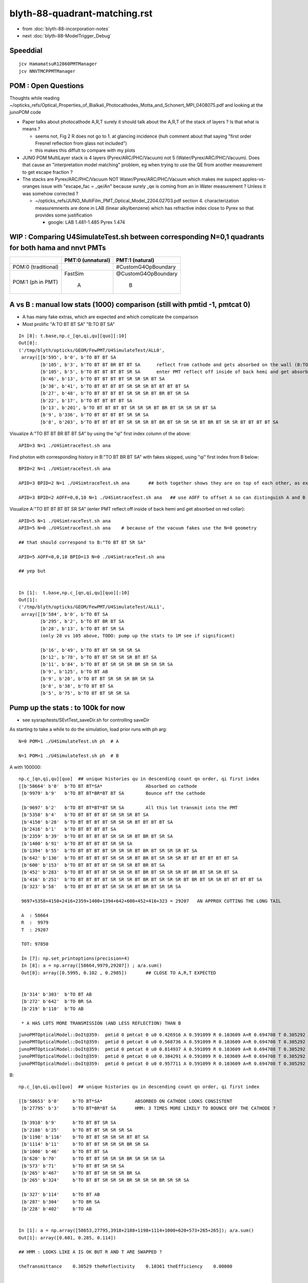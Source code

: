 blyth-88-quadrant-matching.rst
=================================

* from :doc:`blyth-88-incorporation-notes`

* next :doc:`blyth-88-ModelTrigger_Debug`


Speeddial
----------

::
 
    jcv HamamatsuR12860PMTManager
    jcv NNVTMCPPMTManager



POM : Open Questions
------------------------

Thoughts while reading ~/opticks_refs/Optical_Properties_of_Bialkali_Photocathodes_Motta_and_Schonert_MPI_0408075.pdf 
and looking at the junoPOM code

* Paper talks about photocathode A,R,T surely it should talk about the A,R,T of the stack of layers ? Is that what is means ? 

  * seems not, Fig 2 R does not go to 1. at glancing incidence 
    (huh comment about that saying "first order Fresnel reflection from glass not included")
  * this makes this diffult to compare with my plots  

* JUNO POM MultiLayer stack is 4 layers (Pyrex/ARC/PHC/Vacuum) not 5 (Water/Pyrex/ARC/PHC/Vacuum). 
  Does that cause an "interpretation model matching" problem, 
  eg when trying to use the QE from another measurement to get escape fraction ? 

* The stacks are Pyrex/ARC/PHC/Vacuum NOT Water/Pyrex/ARC/PHC/Vacuum which 
  makes me suspect apples-vs-oranges issue with "escape_fac  = _qe/An" 
  because surely _qe is coming from an in Water measurement ? 
  Unless it was somehow corrected ? 

  *  ~/opticks_refs/JUNO_MultiFilm_PMT_Optical_Model_2204.02703.pdf section 4. 
     characterization measuremnents are done in LAB (linear alkylbenzene) 
     which has refractive index close to Pyrex so that provides some justification 
   
     * google: LAB 1.481-1.485 Pyrex 1.474    




WIP : Comparing U4SimulateTest.sh between corresponding N=0,1 quadrants for both hama and nnvt PMTs
------------------------------------------------------------------------------------------------------


+----------------+------------------------+--------------------------+
|                | PMT:0  (unnatural)     | PMT:1  (natural)         |  
+================+========================+==========================+
| POM:0          |                        |  #CustomG4OpBoundary     |
| (traditional)  |                        |                          | 
|                |                        |                          |   
+----------------+------------------------+--------------------------+
| POM:1          |     FastSim            |  @CustomG4OpBoundary     | 
| (ph in PMT)    |                        |                          | 
|                |          A             |           B              |   
+----------------+------------------------+--------------------------+


A vs B : manual low stats (1000) comparison (still with pmtid -1, pmtcat 0)
------------------------------------------------------------------------------

* A has many fake extras, which are expected and which complicate the comparison  

* Most prolific "A:TO BT BT SA" "B:TO BT SA"  

::

    In [8]: t.base,np.c_[qn,qi,qu][quo][:10]
    Out[8]: 
    ('/tmp/blyth/opticks/GEOM/FewPMT/U4SimulateTest/ALL0',
     array([[b'595', b'0', b'TO BT BT SA                                                                                     '],
            [b'105', b'3', b'TO BT BT BR BT BT SA      reflect from cathode and gets absorbed on the wall (B:TO BT BR BT SA) 
            [b'105', b'5', b'TO BT BT BT BT SR SA      enter PMT reflect off inside of back hemi and get absorbed on red collar (B:TO BT BT SR SA)
            [b'46', b'13', b'TO BT BT BT BT SR SR SR BT SA                                                                   '],
            [b'38', b'41', b'TO BT BT BT BT SR SR SR BT BT BT BT SA                                                          '],
            [b'27', b'48', b'TO BT BT BT BT SR SR SR BT BR BT SR SA                                                          '],
            [b'22', b'17', b'TO BT BT BT BT SA                                                                               '],
            [b'13', b'201', b'TO BT BT BT BT SR SR SR BT BR BT SR SR SR BT SA                                                 '],
            [b'9', b'336', b'TO BT BT BT BT SR SR SA                                                                         '],
            [b'8', b'203', b'TO BT BT BT BT SR SR SR BT BR BT SR SR SR BT BR BT SR SR BT BT BT BT SA                         ']], dtype='|S96'))

Visualize A:"TO BT BT BR BT BT SA" by using the "qi" first index column of the above::
     
    APID=3 N=1 ./U4SimtraceTest.sh ana

Find photon with corresponding history in B:"TO BT BR BT SA" with fakes skipped, using "qi" first index from B below::

    BPID=2 N=1 ./U4SimtraceTest.sh ana

    APID=3 BPID=2 N=1 ./U4SimtraceTest.sh ana       ## both together shows they are on top of each other, as expected 

    APID=3 BPID=2 AOFF=0,0,10 N=1 ./U4SimtraceTest.sh ana   ## use AOFF to offset A so can distinguish A and B  


Visualize A:"TO BT BT BT BT SR SA" (enter PMT reflect off inside of back hemi and get absorbed on red collar)::

    APID=5 N=1 ./U4SimtraceTest.sh ana
    APID=5 N=0 ./U4SimtraceTest.sh ana    # because of the vacuum fakes use the N=0 geometry 

    ## that should correspond to B:"TO BT BT SR SA"  

    APID=5 AOFF=0,0,10 BPID=13 N=0 ./U4SimtraceTest.sh ana    

    ## yep but  


    In [1]:  t.base,np.c_[qn,qi,qu][quo][:10]
    Out[1]: 
    ('/tmp/blyth/opticks/GEOM/FewPMT/U4SimulateTest/ALL1',
     array([[b'584', b'0', b'TO BT SA                                                                                        '],
            [b'295', b'2', b'TO BT BR BT SA                                                                                  '],
            [b'28', b'13', b'TO BT BT SR SA                                                                                  '],
            (only 28 vs 105 above, TODO: pump up the stats to 1M see if significant)

            [b'16', b'49', b'TO BT BT SR SR SR SA                                                                            '],
            [b'12', b'78', b'TO BT BT SR SR SR BT BT SA                                                                      '],
            [b'11', b'84', b'TO BT BT SR SR SR BR SR SR SR SA                                                                '],
            [b'9', b'125', b'TO BT AB                                                                                        '],
            [b'9', b'20', b'TO BT BT SR SR SR BR SR SA                                                                      '],
            [b'8', b'38', b'TO BT BT SA                                                                                     '],
            [b'5', b'75', b'TO BT BT SR SR SA                                                                               ']], dtype='|S96'))




Pump up the stats : to 100k for now
--------------------------------------

* see sysrap/tests/SEvtTest_saveDir.sh for controlling saveDir


As starting to take a while to do the simulation, load prior runs with ph arg::

    N=0 POM=1 ./U4SimulateTest.sh ph  # A

    N=1 POM=1 ./U4SimulateTest.sh ph  # B



A with 100000::

    np.c_[qn,qi,qu][quo]  ## unique histories qu in descending count qn order, qi first index 
    [[b'58664' b'0'  b'TO BT BT*SA*                Absorbed on cathode 
     [b'9979' b'9'   b'TO BT BT*BR*BT BT SA        Bounce off the cathode                                              ']

     [b'9697' b'2'   b'TO BT BT*BT*BT SR SA        All this lot transmit into the PMT                                  ']
     [b'5358' b'4'   b'TO BT BT BT BT SR SR SR BT SA                                                                   ']
     [b'4150' b'28'  b'TO BT BT BT BT SR SR SR BT BT BT BT SA                                                          ']
     [b'2416' b'1'   b'TO BT BT BT BT SA                                                                               ']
     [b'2359' b'39'  b'TO BT BT BT BT SR SR SR BT BR BT SR SA                                                          ']
     [b'1400' b'91'  b'TO BT BT BT BT SR SR SA                                                                         ']
     [b'1394' b'55'  b'TO BT BT BT BT SR SR SR BT BR BT SR SR SR BT SA                                                 ']
     [b'642' b'136'  b'TO BT BT BT BT SR SR SR BT BR BT SR SR SR BT BT BT BT BT BT SA                                  ']
     [b'600' b'153'  b'TO BT BT BT BT SR SR SR BT BR BT SA                                                             ']
     [b'452' b'283'  b'TO BT BT BT BT SR SR SR BT BR BT SR SR SR BT BR BT SR SR BT SA                                  ']
     [b'416' b'251'  b'TO BT BT BT BT SR SR SR BT BR BT SR SR SR BT BR BT SR SR BT BT BT BT SA                         ']
     [b'323' b'58'   b'TO BT BT BT BT SR SR SR BT BR BT SR SR SA                                                       ']

     9697+5358+4150+2416+2359+1400+1394+642+600+452+416+323 = 29207   AN APPROX CUTTING THE LONG TAIL 

     A  : 58664     
     R  :  9979
     T  : 29207

     TOT: 97850

     In [7]: np.set_printoptions(precision=4)
     In [8]: a = np.array([58664,9979,29207]) ; a/a.sum()
     Out[8]: array([0.5995, 0.102 , 0.2985])       ## CLOSE TO A,R,T EXPECTED 


     [b'314' b'303'  b'TO BT AB                                                                                        ']
     [b'272' b'642'  b'TO BR SA                                                                                        ']
     [b'219' b'110'  b'TO AB                                                                                           ']

     * A HAS LOTS MORE TRANSMISSION (AND LESS REFLECTION) THAN B 

::

    junoPMTOpticalModel::DoIt@359:  pmtid 0 pmtcat 0 u0 0.426916 A 0.591099 R 0.103609 A+R 0.694708 T 0.305292 D 0 status A
    junoPMTOpticalModel::DoIt@359:  pmtid 0 pmtcat 0 u0 0.568736 A 0.591099 R 0.103609 A+R 0.694708 T 0.305292 D 0 status A
    junoPMTOpticalModel::DoIt@359:  pmtid 0 pmtcat 0 u0 0.814937 A 0.591099 R 0.103609 A+R 0.694708 T 0.305292 D 0 status T
    junoPMTOpticalModel::DoIt@359:  pmtid 0 pmtcat 0 u0 0.384291 A 0.591099 R 0.103609 A+R 0.694708 T 0.305292 D 0 status A
    junoPMTOpticalModel::DoIt@359:  pmtid 0 pmtcat 0 u0 0.957711 A 0.591099 R 0.103609 A+R 0.694708 T 0.305292 D 0 status T

     
B::

    np.c_[qn,qi,qu][quo]  ## unique histories qu in descending count qn order, qi first index 

    [[b'58653' b'0'     b'TO BT*SA*            ABSORBED ON CATHODE LOOKS CONSISTENT                                       ']
     [b'27795' b'3'     b'TO BT*BR*BT SA       HMM: 3 TIMES MORE LIKELY TO BOUNCE OFF THE CATHODE ?                       ']

     [b'3918' b'9'      b'TO BT BT SR SA                                                                                  ']
     [b'2188' b'25'     b'TO BT BT SR SR SR SA                                                                            ']
     [b'1198' b'116'    b'TO BT BT SR SR SR BT BT SA                                                                      ']
     [b'1114' b'11'     b'TO BT BT SR SR SR BR SR SA                                                                      ']
     [b'1000' b'46'     b'TO BT BT SA                                                                                     ']
     [b'620' b'70'      b'TO BT BT SR SR SR BR SR SR SR SA                                                                ']
     [b'573' b'71'      b'TO BT BT SR SR SA                                                                               ']
     [b'265' b'467'     b'TO BT BT SR SR SR BR SA                                                                         ']
     [b'265' b'324'     b'TO BT BT SR SR SR BR SR SR SR BR SR SR SA                                                       ']

     [b'327' b'114'     b'TO BT AB                                                                                        ']
     [b'287' b'304'     b'TO BR SA                                                                                        ']
     [b'228' b'402'     b'TO AB                                                                                           ']


    In [1]: a = np.array([58653,27795,3918+2188+1198+1114+1000+620+573+265+265]); a/a.sum()
    Out[1]: array([0.601, 0.285, 0.114])    

    ## HMM : LOOKS LIKE A IS OK BUT R AND T ARE SWAPPED ?

    theTransmittance    0.30529 theReflectivity    0.10361 theEfficiency    0.00000


    np.c_[qn,qi,qu][quo]  ## unique histories qu in descending count qn order, qi first index 
    [[b'51829' b'1' b'TO SA                                                                                           ']
     [b'28330' b'0' b'TO BT SA                                                                                        ']
     [b'4620' b'40' b'TO BT BT SR SA                                                                                  ']
     [b'2948' b'34' b'TO BT BR SA                                                                                     ']
     [b'2525' b'14' b'TO BT BT SR SR SR SA                                                                            ']
     [b'1923' b'65' b'TO BT BR BT SA                                                                                  ']
     [b'1352' b'143' b'TO BT BT SR SR SR BT BT SA                                                                      ']
     [b'1133' b'56' b'TO BT BT SA                                                                                     ']
     [b'1091' b'136' b'TO BT BT SR SR SR BR SR SA                                                                      ']
     [b'695' b'31' b'TO BT BT SR SR SA                                                                               ']
     [b'654' b'356' b'TO BT BT SR SR SR BT SA                                                                         ']
     [b'633' b'41' b'TO BT BT SR SR SR BR SR SR SR SA                                                                ']
     [b'242' b'1269' b'TO BT BT SR SR SR BR SA                                                                         ']
     [b'216' b'429' b'TO AB                                                                                           ']









::

     606     // SCB treat m_custom_status:Y as a kinda boundary type 
     607     // in order to provide  : Absorption-or-Detection/FresnelReflect/FresnelRefract
     608     if( m_custom_status == 'Y' )
     609     {
     610         G4double rand = G4UniformRand();
     611        
     612         G4double A = 1. - (theReflectivity + theTransmittance) ;
     613        
     614         if ( rand < A )  // HMM: more normally rand > theReflectivity + theTransmittance 
     615         {    
     616             DoAbsorption();   // theStatus is set to Detection/Absorption depending on a random and theEfficiency  
     617         }    
     618         else         
     619         {
     620             DielectricDielectric();
     621         }
     622     }


HMM: probably need to rescale the 3-way ART theTransmittance 
into a 2-way RT to work correctly with DielectricDielectric which is 
not expecting any absorption in the interface.

HMM maybe clearer to add theAbsorption to make it explicit 


CustomG4OpBoundaryProcess::DielectricDielectric::

    1321               if (theTransmittance > 0) TransCoeff = theTransmittance;
    1322               else if (cost1 != 0.0) TransCoeff = s2/s1;
    1323               else TransCoeff = 0.0;
    1324 
    1325               if ( !G4BooleanRand(TransCoeff) ) {
    1326 
    1327                  // Simulate reflection
    1328 

    274 inline
    275 G4bool CustomG4OpBoundaryProcess::G4BooleanRand(const G4double prob) const
    276 {
    277   /* Returns a random boolean variable with the specified probability */
    278 
    279   return (G4UniformRand() < prob);
    280 }





B: After the 3-way to 2-way fix getting loadsa "TO SA"::

    np.c_[qn,qi,qu][quo]  ## unique histories qu in descending count qn order, qi first index 
    [[b'51829' b'1' b'TO SA                                                                                           ']
     [b'28330' b'0' b'TO BT SA                                                                                        ']
     [b'4620' b'40' b'TO BT BT SR SA                                                                                  ']
     [b'2948' b'34' b'TO BT BR SA                                                                                     ']
     [b'2525' b'14' b'TO BT BT SR SR SR SA                                                                            ']
     [b'1923' b'65' b'TO BT BR BT SA                                                                                  ']
     [b'1352' b'143' b'TO BT BT SR SR SR BT BT SA                                                                      ']
     [b'1133' b'56' b'TO BT BT SA                                                                                     ']

    * have somehow disturbed non-custom boundary ?
    * fixed it, twas due to m_custom_status not being reset at start of PostStepDoIt 

B, after fix::

    np.c_[qn,qi,qu][quo]  ## unique histories qu in descending count qn order, qi first index 
    [[b'58337'  b'0' b'TO BT SA                                                                                        ']
     [b'10133'  b'2' b'TO BT BR BT SA                                                                                  ']
     [b'9857'   b'3' b'TO BT BT SR SA                                                                                  ']
     [b'5478'   b'7' b'TO BT BT SR SR SR SA                                                                            ']
     [b'4112'  b'20' b'TO BT BT SR SR SR BT BT SA                                                                      ']
     [b'2470' b'167' b'TO BT BT SA                                                                                     ']
     [b'2289'  b'78' b'TO BT BT SR SR SR BR SR SA                                                                      ']
     [b'1418'  b'45' b'TO BT BT SR SR SA                                                                               ']
     [b'1348'  b'15' b'TO BT BT SR SR SR BR SR SR SR SA                                                                ']
     [b'654'  b'254' b'TO BT BT SR SR SR BR SR SR SR BT BT BT SA                                                       ']
     [b'570'   b'62' b'TO BT BT SR SR SR BR SA                                                                         ']
     [b'451'  b'514' b'TO BT BT SR SR SR BR SR SR SR BR SR SR SA                                                       ']
     [b'376'  b'303' b'TO BT BT SR SR SR BR SR SR SR BR SR SR BT BT SA                                                 ']
     [b'359'  b'357' b'TO BT BT SR SR SR BR SR SR SA                                                                   ']
     [b'358'  b'116' b'TO BT AB                                                                                        ']
     [b'259'   b'54' b'TO BR SA                                                                                        ']
     [b'226' b'1167' b'TO AB                                                                                           ']
     [b'166'  b'131' b'TO BT BT SR SR SR BR SR SR SR BR SR SR BR SR SA                                                 ']


Thats getting much closer to A::

    np.c_[qn,qi,qu][quo]  ## unique histories qu in descending count qn order, qi first index 
    [[b'58664' b'0'   b'TO BT BT SA                                                                                     ']
     [b'9979' b'9'    b'TO BT BT BR BT BT SA                                                                            ']
     [b'9697' b'2'    b'TO BT BT BT BT SR SA                                                                            ']
     [b'5358' b'4'    b'TO BT BT BT BT SR SR SR BT SA                                                                   ']
     [b'4150' b'28'   b'TO BT BT BT BT SR SR SR BT BT BT BT SA                                                          ']
     [b'2416' b'1'    b'TO BT BT BT BT SA                                                                               ']
     [b'2359' b'39'   b'TO BT BT BT BT SR SR SR BT BR BT SR SA                                                          ']
     [b'1400' b'91'   b'TO BT BT BT BT SR SR SA                                                                         ']
     [b'1394' b'55'   b'TO BT BT BT BT SR SR SR BT BR BT SR SR SR BT SA                                                 ']
     [b'642' b'136'   b'TO BT BT BT BT SR SR SR BT BR BT SR SR SR BT BT BT BT BT BT SA                                  ']
     [b'600' b'153'   b'TO BT BT BT BT SR SR SR BT BR BT SA                                                             ']
     [b'452' b'283'   b'TO BT BT BT BT SR SR SR BT BR BT SR SR SR BT BR BT SR SR BT SA                                  ']
     [b'416' b'251'   b'TO BT BT BT BT SR SR SR BT BR BT SR SR SR BT BR BT SR SR BT BT BT BT SA                         ']
     [b'323' b'58'    b'TO BT BT BT BT SR SR SR BT BR BT SR SR SA                                                       ']
     [b'314' b'303'   b'TO BT AB                                                                                        ']
     [b'272' b'642'   b'TO BR SA                                                                                        ']
     [b'219' b'110'   b'TO AB                                                                                           ']



Quantified Statistical A-B comparison
-----------------------------------------

* HMM: Need automated statistical and quantified A-B comparison. 
* Previously did that in a highly designed and not very flexible way "ana/ab.py" 
* need a more flexibly approach : like a general tool 

BUT: this means need to remove the fakes in the A histories so they can be 
compared in an automated way 

* could do that manually for specific photon paths, but that is not practical generally
* SO: need to skip the fakes (maybe "U4Recorder_SkipSameMaterialBoundary" ?) 


How to skip fakes with U4Recorder ?
---------------------------------------

::

    N=0 POM=1 ./U4SimulateTest.sh   # unnatural geom , multifilm POM 

    U4Recorder::UserSteppingAction_Optical@474:  l.id   2 same_material_step NO  step_mm    82.5401 pre/post : Water/Pyrex pv Water_lv_pv
    U4Recorder::UserSteppingAction_Optical@474:  l.id   2 same_material_step YES step_mm     5.2876 pre/post : Pyrex/Pyrex pv AroundCircle0
    U4Recorder::UserSteppingAction_Optical@474:  l.id   2 same_material_step YES step_mm     0.0011 pre/post : Pyrex/Pyrex pv hama_body_phys
    U4Recorder::PostUserTrackingAction_Optical@355:  l.id     2 seq TO BT BT SA

    ## HMM: when pre->post is a small step need to skip the pre which was already collected (when it was post of the prior step)
    ##
    ## SO IT LOOKS LIKE CANNOT DO FAKE SKIPPING WITH LIVE WRITING 
    ## UNLESS OVERWRITE THE PRIOR BY NOT INCREMENTING THE SLOT WHEN DISCOVER THE FAKE 
    ##
    ## SO EVERYTHING STAYS THE SAME : JUST NEED TO DECREMENT THE SLOT WHEN DISCOVER THAT LAST WRITE WAS THE FAKE
    ##

    N=1 POM=1 ./U4SimulateTest.sh   # natural geom , multifilm POM 

    U4Recorder::UserSteppingAction_Optical@474:  l.id   2 same_material_step NO  step_mm    82.5401 pre/post : Water/Pyrex pv Water_lv_pv
    U4Recorder::UserSteppingAction_Optical@474:  l.id   2 same_material_step NO  step_mm     5.2887 pre/post : Pyrex/Vacuum pv AroundCircle0
    U4Recorder::PostUserTrackingAction_Optical@355:  l.id     2 seq TO BT SA


The N=0 FastSim-region-kludge results in always getting two same material steps::

    N=0              
            
                    Py/Py 
             |     ! |
             |     ! |
      Wa/Py  |Py/Py! |
             |     ! |
    0--------1-----2-3        To allow comparison need to suppress steppoint 2. 
             |     ! |
             |     ! |
    TO      BT    BT SA  


    N=1

       Wa/Py  | Py/Va|
              |      |
     0--------1------2
              |      |
              |      |
     TO       BT     SA



* notice few-per-1000 same_material_step for N=1 (TODO: investigate those) 


Need to find an approach that also handles the  Vacuum/Vacuum fake::

    N=0 POM=1 ./U4SimulateTest.sh 

    U4Recorder::UserSteppingAction_Optical@474:  l.id  31 same_material_step NO  step_mm    82.5401 pre/post : Water/Pyrex pv Water_lv_pv
    U4Recorder::UserSteppingAction_Optical@474:  l.id  31 same_material_step YES step_mm     5.2876 pre/post : Pyrex/Pyrex pv AroundCircle0
    U4Recorder::UserSteppingAction_Optical@474:  l.id  31 same_material_step YES step_mm     0.0011 pre/post : Pyrex/Pyrex pv hama_body_phys
    U4Recorder::UserSteppingAction_Optical@474:  l.id  31 same_material_step YES step_mm   164.0267 pre/post : Vacuum/Vacuum pv hama_inner1_phys
    U4Recorder::UserSteppingAction_Optical@474:  l.id  31 same_material_step NO  step_mm   144.4904 pre/post : Vacuum/Pyrex pv hama_inner2_phys
    U4Recorder::UserSteppingAction_Optical@474:  l.id  31 same_material_step NO  step_mm     0.0000 pre/post : Pyrex/Vacuum pv hama_body_phys
    U4Recorder::UserSteppingAction_Optical@474:  l.id  31 same_material_step NO  step_mm    83.2208 pre/post : Vacuum/Steel pv hama_inner2_phys
    U4Recorder::UserSteppingAction_Optical@474:  l.id  31 same_material_step NO  step_mm     0.0000 pre/post : Steel/Vacuum pv hama_dynode_tube_phy
    U4Recorder::UserSteppingAction_Optical@474:  l.id  31 same_material_step NO  step_mm   180.3831 pre/post : Vacuum/Pyrex pv hama_inner2_phys
    U4Recorder::UserSteppingAction_Optical@474:  l.id  31 same_material_step NO  step_mm     0.0000 pre/post : Pyrex/Vacuum pv hama_body_phys
    U4Recorder::UserSteppingAction_Optical@474:  l.id  31 same_material_step YES step_mm    10.5976 pre/post : Vacuum/Vacuum pv hama_inner2_phys
    U4Recorder::UserSteppingAction_Optical@474:  l.id  31 same_material_step YES step_mm   342.8424 pre/post : Vacuum/Vacuum pv hama_inner1_phys
    U4Recorder::PostUserTrackingAction_Optical@355:  l.id    31 seq TO BT BT BT BT SR SR SR BT SA

    In [1]: 164.0267 + 144.4904
    Out[1]: 308.5171

    N=1 POM=1 ./U4SimulateTest.sh 

    U4Recorder::UserSteppingAction_Optical@474:  l.id  31 same_material_step NO  step_mm    82.5401 pre/post : Water/Pyrex pv Water_lv_pv
    U4Recorder::UserSteppingAction_Optical@474:  l.id  31 same_material_step NO  step_mm     5.2887 pre/post : Pyrex/Vacuum pv AroundCircle0
    U4Recorder::UserSteppingAction_Optical@474:  l.id  31 same_material_step NO  step_mm   308.5171 pre/post : Vacuum/Pyrex pv hama_inner_phys
    U4Recorder::UserSteppingAction_Optical@474:  l.id  31 same_material_step NO  step_mm     0.0000 pre/post : Pyrex/Vacuum pv AroundCircle0
    U4Recorder::UserSteppingAction_Optical@474:  l.id  31 same_material_step NO  step_mm    83.2208 pre/post : Vacuum/Steel pv hama_inner_phys
    U4Recorder::UserSteppingAction_Optical@474:  l.id  31 same_material_step NO  step_mm     0.0000 pre/post : Steel/Vacuum pv hama_dynode_tube_phy
    U4Recorder::UserSteppingAction_Optical@474:  l.id  31 same_material_step NO  step_mm   180.3831 pre/post : Vacuum/Pyrex pv hama_inner_phys
    U4Recorder::UserSteppingAction_Optical@474:  l.id  31 same_material_step NO  step_mm     0.0000 pre/post : Pyrex/Vacuum pv AroundCircle0
    U4Recorder::UserSteppingAction_Optical@474:  l.id  31 same_material_step NO  step_mm   353.4399 pre/post : Vacuum/Pyrex pv hama_inner_phys
    U4Recorder::UserSteppingAction_Optical@474:  l.id  31 same_material_step NO  step_mm     5.7919 pre/post : Pyrex/Water pv AroundCircle0
    U4Recorder::UserSteppingAction_Optical@474:  l.id  31 same_material_step NO  step_mm   360.7316 pre/post : Water/Rock pv Water_lv_pv
    U4Recorder::PostUserTrackingAction_Optical@355:  l.id    31 seq TO BT BT SR SR SR BT BT SA

Visualize that photon::

    APID=31 N=0 ./U4SimtraceTest.sh ana


Dont Think General (Its too difficult) : Think specific
-----------------------------------------------------------

Thinking about all possible photon paths that yield fakes 
there is a plethora of arrangements making it very difficult 
for reliable detection and skipping in general.  

* BUT : DO NOT NEED A GENERAL SOLUTION 
* JUST NEED SOLUTION THAT WORKS FOR A SPECIFIC FASTSIM-COMPOMISED-KLUDGED-MONSTROSITY OF A GEOMETRY

  * THAT MAKES IT MUCH EASIER : CAN IDENTIFY USING PRE-KNOWLEDGE OF WHERE THEY ARE 
    BASED ON VOL-NAMES AND LOCAL POSITIONS 

  * HOPEFULLY THAT CAN AVOID THE NEED TO PASS INFO BETWEEN STEPS,
    SO CAN SKIP LIVE WITHOUT HAVING TO DECREMENT THE SLOT AND OVERWRITE ?


10k WITH FIRST TRY AT FAKES_SKIP 
-------------------------------------

::

     82 
     83 if [ "$VERSION" == "0" ]; then
     84     f0=Pyrex/Pyrex:AroundCircle0/hama_body_phys
     85     f1=Pyrex/Pyrex:hama_body_phys/AroundCircle0
     86     f2=Vacuum/Vacuum:hama_inner1_phys/hama_inner2_phys
     87     f3=Vacuum/Vacuum:hama_inner2_phys/hama_inner1_phys
     88     export U4Recorder__FAKES="$f0,$f1,$f2,$f3"
     89     export U4Recorder__FAKES_SKIP=1
     90     echo $BASH_SOURCE : U4Recorder__FAKES_SKIP ENABLED 
     91 fi
     92 
     93 


The simple U4Step::Spec based fake skipping looks to be working ok::

    epsilon:tests blyth$ N=0 POM=1 ./U4SimulateTest.sh # unnatural geom , multifilm POM     epsilon:tests blyth$ N=1 POM=1 ./U4SimulateTest.sh # natural geom , multifilm POM 


    np.c_[qn,qi,qu][quo]  ## unique histories qu in descending count qn order, qi first     np.c_[qn,qi,qu][quo]  ## unique histories qu in descending count qn order, qi firindex 
    [[b'5867' b'0' b'TO BT SA                                                               [[b'5799' b'0' b'TO BT SA                                                        
     [b'1006' b'2' b'TO BT BR BT SA                                                          [b'1039' b'24' b'TO BT BR BT SA                                                 
     [b'963' b'4' b'TO BT BT SR SA                                                           [b'987' b'1' b'TO BT BT SR SA                                                   
     [b'527' b'56' b'TO BT BT SR SR SR SA                                                    [b'544' b'2' b'TO BT BT SR SR SR SA                                             
     [b'411' b'26' b'TO BT BT SR SR SR BT BT SA                                              [b'413' b'4' b'TO BT BT SR SR SR BT BT SA                                       

     [b'260' b'39' b'TO BT BT SR SR SR BR SR SA                                              [b'245' b'77' b'TO BT BT SA                                                     
     [b'218' b'11' b'TO BT BT SA                                                             [b'243' b'64' b'TO BT BT SR SR SR BR SR SA                                      

     [b'152' b'5' b'TO BT BT SR SR SR BR SR SR SR SA                                         [b'150' b'190' b'TO BT BT SR SR SA                                              
     [b'133' b'20' b'TO BT BT SR SR SA                                                       [b'132' b'89' b'TO BT BT SR SR SR BR SR SR SR SA                                

     [b'66' b'13' b'TO BT BT SR SR SR BR SA                                                  [b'64' b'75' b'TO BT BT SR SR SR BR SR SR SR BT BT BT SA                        
     [b'63' b'35' b'TO BT BT SR SR SR BR SR SR SR BT BT BT BT SA                             [b'55' b'72' b'TO BT BT SR SR SR BR SA                                          
     [b'51' b'15' b'TO BT BT SR SR SR BR SR SR SR BR SR SR BT BT SA                          [b'53' b'62' b'TO BT BT SR SR SR BR SR SR SR BR SR SR SA                        
     [b'45' b'297' b'TO BT BT SR SR SR BR SR SR SR BR SR SR SA                               [b'41' b'483' b'TO BT BT SR SR SR BR SR SR SR BR SR SR BT BT SA                 
     [b'30' b'772' b'TO BT AB                                                                [b'30' b'777' b'TO BT BT SR SR SR BR SR SR SA                                   
     [b'23' b'788' b'TO BT BT SR SR SR BR SR SR SR BR SR SR BR SR SA                         [b'26' b'621' b'TO BT AB                                                        
     [b'22' b'899' b'TO BR SA                                                                [b'26' b'342' b'TO BR SA                                                        
     [b'20' b'1069' b'TO BT BT SR SR SR BR SR SR SA                                          [b'21' b'2443' b'TO BT BT SR SR SR BR SR SR SR BR SR SR BR SA                   
     [b'19' b'2445' b'TO AB                                                                  [b'16' b'349' b'TO BT BT SR SR SR BR SR SR SR BT BT BT BR BT SA                 
     [b'16' b'966' b'TO BT BT SR SR SR BR SR SR SR BT BT BT BT BT BT SR BT SA                [b'15' b'34' b'TO BT BT SR SR SR BR SR SR SR BT BT BT BT SR SA                  
     [b'14' b'1190' b'TO BT BT SR SR SR BR SR SR SR BR SR SR BR SA                           [b'14' b'485' b'TO AB                                                           
     [b'13' b'619' b'TO BT BT SR SR SR BR SR SR SR BR SA                                     [b'13' b'69' b'TO BT BT SR SR SR BR SR SR SR BT BT BT BT SR BT BT SA            
     [b'12' b'222' b'TO BT BT SR SR SR BR SR SR SR BT BT BT BT BT BT SR BT BT BT BT SA       [b'13' b'129' b'TO BT BT SR SR SR BR SR SR SR BR SR SR BR SR SA                 
     [b'11' b'866' b'TO BT BT SR SR SR BR SR SR SR BT BT BT BT BR BT BT SA                   [b'13' b'2114' b'TO BT BT SR SR SR BR SR SR SR BR SA                            
     [b'8' b'717' b'TO BT BR BT AB                                                           [b'7' b'400' b'TO BT BT SR SR SR BR SR SR SR BR SR SA                           
     [b'8' b'793' b'TO BT BT SR SR SR BR SR SR SR BR SR SA                                   [b'6' b'23' b'TO BT BR BT AB                                                    
     [b'4' b'2664' b'TO BT BT SR SR SR BR SR SR SR BT BT BT BT BT BT SA                      [b'5' b'584' b'TO BT BT SR SR SR BR SR SR SR BT BT BT BT SR BR SR SA            
     [b'4' b'741' b'TO BT BT SR SR SR BT AB                                                  [b'4' b'4412' b'TO BT BT SR SR SR BT BT AB                                      
                                                                                             [b'4' b'1409' b'TO BT BT SR SR SR BR SR SR SR BT BT BT BT SR BR SR BT BT BT SA  
                                                                                             [b'3' b'2019' b'TO BT BR BT SC SA                                               



Where did I do skipping before ? microstep ?
---------------------------------------------

* HMM: MAYBE THERE IS SOMETHING MORE RECENT THAN CRecorder ? 

::

    094 CRecorder::CRecorder(CCtx& ctx)
     95     :
     96     m_ctx(ctx),
     97     m_ok(m_ctx.getOpticks()),
     98     m_microStep_mm(0.004),              //  see notes/issues/ok_lacks_SI-4BT-SD.rst
     99     m_suppress_same_material_microStep(true),
    100     m_suppress_all_microStep(true),
    101     m_mode(m_ok->getManagerMode()),   // --managermode

    550         unsigned premat = m_material_bridge->getPreMaterial(step) ;
    552         unsigned postmat = m_material_bridge->getPostMaterial(step) ;
    553 
    554         bool suppress_microStep = false ;
    555         if(m_suppress_same_material_microStep ) suppress_microStep = premat == postmat && microStep ;
    556         if(m_suppress_all_microStep )           suppress_microStep = microStep ;
    557         // suppress_all_microStep trumps suppress_same_material_microStep
    558 

    590 #ifdef USE_CUSTOM_BOUNDARY
    591         bool postSkip = ( boundary_status == Ds::StepTooSmall || suppress_microStep ) && !lastPost  ;
    592         bool matSwap = next_boundary_status == Ds::StepTooSmall ;
    593 #else
    594         bool postSkip = ( boundary_status == StepTooSmall || suppress_microStep ) && !lastPost  ;
    595         bool matSwap = next_boundary_status == StepTooSmall ;
    596 #endif
    597 




Need to revive statistical A-B comparison and make it work with extended histories
------------------------------------------------------------------------------------

Old machinery is based on assumption can fit the history into 64 bits 
that is no longer the case (now 128 bits). 


::

    epsilon:ana blyth$ grep SeqTable *.py 
    dv.py:        :param seqtab: ab.ahis SeqTable
    evt.py:            c_tab = a_tab.compare(b_tab, ordering=ordering, shortname=shortname)   # see seq.py SeqTable.compare 

    hismask.py:from opticks.ana.seq import MaskType, SeqTable, SeqAna
    hismask.py:def test_HisMask_SeqTable(aa, af):
    hismask.py:     st = SeqTable(cu, af)
    hismask.py:         #test_HisMask_SeqTable(ht, af)
    hismask.py:         #test_HisMask_SeqTable(ox, af)
    histype.py:from opticks.ana.seq import SeqType, SeqTable, SeqAna
    histype.py:def test_load_SeqTable(ok, af):
    histype.py:     ht = SeqTable(cu, af, smry=True)
    histype.py:     test_load_SeqTable(ok, af)
    qdv.py:        self.seqtab = ab.ahis   # SeqTable
    seq.py:class SeqTable(object):
    seq.py:        log.debug("SeqTable.__init__ dbgseq %x" % dbgseq)
    seq.py:        :param other: SeqTable instance
    seq.py:        log.debug("SeqTable.compare START")
    seq.py:        cftab = SeqTable(cf, self.af, cnames=cnames, dbgseq=self.dbgseq, dbgmsk=self.dbgmsk, dbgzero=self.dbgzero, cmx=self.cmx, shortname=shortname)    
    seq.py:        log.debug("SeqTable.compare DONE")
    seq.py:    In addition to holding the SeqTable instance SeqAna provides
    seq.py:    SeqAna and its contained SeqTable exist within a particular selection, 
    seq.py:    ie changing selection entails recreation of SeqAna and its contained SeqTable
    seq.py:        self.table = SeqTable(cu, af, cnames=cnames, dbgseq=self.dbgseq, dbgmsk=self.dbgmsk, dbgzero=self.dbgzero, cmx=self.cmx, shortname=table_shortname)
    seq.py:    table = SeqTable(cu, af) 
    seq.py:    table = SeqTable(cu, af) 
    seq.py:    table = SeqTable.FromTxt(txt, af) 
    epsilon:ana blyth$ 




A few notable dropout zeros to chase
----------------------------------------


::

    epsilon:tests blyth$ ./U4SimulateTest.sh cf
    ...    
    Fold : symbol a base /tmp/blyth/opticks/GEOM/FewPMT/U4SimulateTest/ALL0 
    Fold : symbol b base /tmp/blyth/opticks/GEOM/FewPMT/U4SimulateTest/ALL1 

    np.c_[aqn,aqi,aqu][aquo][lim]  ## aexpr : unique histories aqu in descending count aqn order, aqi first index 
    [[b'58664' b'0' b'TO BT SA                                                                                        ']
     [b'9979' b'9' b'TO BT BR BT SA                                                                                  ']
     [b'9697' b'2' b'TO BT BT SR SA                                                                                  ']
     [b'5358' b'4' b'TO BT BT SR SR SR SA                                                                            ']
     [b'4150' b'28' b'TO BT BT SR SR SR BT BT SA                                                                      ']
     [b'2416' b'1' b'TO BT BT SA                                                                                     ']
     [b'2359' b'39' b'TO BT BT SR SR SR BR SR SA                                                                      ']
     [b'1400' b'91' b'TO BT BT SR SR SA                                                                               ']
     [b'1394' b'55' b'TO BT BT SR SR SR BR SR SR SR SA                                                                ']
     [b'642' b'136' b'TO BT BT SR SR SR BR SR SR SR BT BT BT BT SA                                                    ']]

    np.c_[bqn,bqi,bqu][bquo][lim]  ## bexpr : unique histories bqu in descending count bqn order, bqi first index 
    [[b'58337' b'0' b'TO BT SA                                                                                        ']
     [b'10133' b'2' b'TO BT BR BT SA                                                                                  ']
     [b'9857' b'3' b'TO BT BT SR SA                                                                                  ']
     [b'5478' b'7' b'TO BT BT SR SR SR SA                                                                            ']
     [b'4112' b'20' b'TO BT BT SR SR SR BT BT SA                                                                      ']
     [b'2470' b'167' b'TO BT BT SA                                                                                     ']
     [b'2289' b'78' b'TO BT BT SR SR SR BR SR SA                                                                      ']
     [b'1418' b'45' b'TO BT BT SR SR SA                                                                               ']
     [b'1348' b'15' b'TO BT BT SR SR SR BR SR SR SR SA                                                                ']
     [b'654' b'254' b'TO BT BT SR SR SR BR SR SR SR BT BT BT SA                                                       ']]

    np.c_[quo,abo[:,2,:],abo[:,1,:]][:30]  ## abexpr : A-B comparison of unique history counts 
    [[b'TO BT SA                                                                                        ' b'58664' b'58337' b'0' b'0']
     [b'TO BT BR BT SA                                                                                  ' b'9979' b'10133' b'9' b'2']
     [b'TO BT BT SR SA                                                                                  ' b'9697' b'9857' b'2' b'3']
     [b'TO BT BT SR SR SR SA                                                                            ' b'5358' b'5478' b'4' b'7']
     [b'TO BT BT SR SR SR BT BT SA                                                                      ' b'4150' b'4112' b'28' b'20']
     [b'TO BT BT SA                                                                                     ' b'2416' b'2470' b'1' b'167']
     [b'TO BT BT SR SR SR BR SR SA                                                                      ' b'2359' b'2289' b'39' b'78']
     [b'TO BT BT SR SR SA                                                                               ' b'1400' b'1418' b'91' b'45']
     [b'TO BT BT SR SR SR BR SR SR SR SA                                                                ' b'1394' b'1348' b'55' b'15']

     [b'TO BT BT SR SR SR BR SR SR SR BT BT BT SA                                                       ' b'0' b'654' b'-1' b'254']
     [b'TO BT BT SR SR SR BR SR SR SR BT BT BT BT SA                                                    ' b'642' b'29' b'136' b'8642']

           ## MAYBE FAKE NOT BEING DETECTED ? 

           BPID=8642 ./U4SimtraceTest.sh ana    
           APID=136  ./U4SimtraceTest.sh ana    
           APID=136 BPID=8642 BOFF=0,0,10 ./U4SimtraceTest.sh ana 

           ## YES: the photon bounces around inside HAMA and then crosses over inside NNVT
           ## DID NOT YET SETUP FAKE DETECTION FOR NNVT VOL NAMES 
           ## HMM BUT B IS N=1 NO FAKE DETECTION 


     [b'TO BT BT SR SR SR BR SA                                                                         ' b'600' b'570' b'153' b'62']
     [b'TO BT BT SR SR SR BR SR SR SR BR SR SR SA                                                       ' b'452' b'451' b'283' b'514']
     [b'TO BT BT SR SR SR BR SR SR SR BR SR SR BT BT SA                                                 ' b'416' b'376' b'251' b'303']
     [b'TO BT BT SR SR SR BR SR SR SA                                                                   ' b'323' b'359' b'58' b'357']
     [b'TO BT AB                                                                                        ' b'314' b'358' b'303' b'116']
     [b'TO BR SA                                                                                        ' b'272' b'259' b'642' b'54']
     [b'TO AB                                                                                           ' b'219' b'226' b'110' b'1167']
     [b'TO BT BT SR SR SR BR SR SR SR BR SR SR BR SR SA                                                 ' b'186' b'166' b'383' b'131']
     [b'TO BT BT SR SR SR BR SR SR SR BT BT BT BT BT BT SR BT SA                                        ' b'133' b'0' b'1398' b'-1']
     [b'TO BT BT SR SR SR BR SR SR SR BT BT BT BT SR SA                                                 ' b'0' b'127' b'-1' b'875']
     [b'TO BT BT SR SR SR BR SR SR SR BT BT BT BR BT SA                                                 ' b'0' b'124' b'-1' b'693']
     [b'TO BT BT SR SR SR BR SR SR SR BR SR SR BR SA                                                    ' b'124' b'122' b'1252' b'699']
     [b'TO BT BT SR SR SR BR SR SR SR BT BT BT BT BR BT BT SA                                           ' b'113' b'0' b'131' b'-1']
     [b'TO BT BT SR SR SR BR SR SR SR BT BT BT BT BT BT SR BT BT BT BT SA                               ' b'110' b'0' b'836' b'-1']
     [b'TO BT BT SR SR SR BR SR SR SR BR SR SA                                                          ' b'109' b'106' b'835' b'4067']
     [b'TO BT BT SR SR SR BR SR SR SR BR SA                                                             ' b'94' b'105' b'1270' b'923']
     [b'TO BT BT SR SR SR BR SR SR SR BT BT BT BT SR BT BT SA                                           ' b'0' b'103' b'-1' b'1360']
     [b'TO BT BR BT AB                                                                                  ' b'70' b'76' b'2234' b'798']
     [b'TO BT BT SR SR SR BR SR SR SR BT BT BT BT BT BT SR BT BR BT SR BT SA                            ' b'35' b'0' b'551' b'-1']]

    In [1]: aq[110]                                                                                                                                                             
    Out[1]: array([b'TO AB                                                                                           '], dtype='|S96')

    In [2]: bq[1167]                                                                                                                                                            
    Out[2]: array([b'TO AB                                                                                           '], dtype='|S96')



After add NNVT fake skipping : No obvious zero dropouts in A-B comparison
----------------------------------------------------------------------------

After extending Fake skipping to NNVT::

     83 if [ "$VERSION" == "0" ]; then
     84     f0=Pyrex/Pyrex:AroundCircle0/hama_body_phys
     85     f1=Pyrex/Pyrex:hama_body_phys/AroundCircle0
     86     f2=Vacuum/Vacuum:hama_inner1_phys/hama_inner2_phys
     87     f3=Vacuum/Vacuum:hama_inner2_phys/hama_inner1_phys
     88 
     89     f4=Pyrex/Pyrex:AroundCircle1/nnvt_body_phys
     90     f5=Pyrex/Pyrex:nnvt_body_phys/AroundCircle1
     91     f6=Vacuum/Vacuum:nnvt_inner1_phys/nnvt_inner2_phys
     92     f7=Vacuum/Vacuum:nnvt_inner2_phys/nnvt_inner1_phys
     93 
     94     export U4Recorder__FAKES="$f0,$f1,$f2,$f3,$f4,$f5,$f6,$f7"
     95     export U4Recorder__FAKES_SKIP=1
     96     echo $BASH_SOURCE : U4Recorder__FAKES_SKIP ENABLED 
     97 fi


There are no obvious zero dropouts in the A-B comparison::

    epsilon:tests blyth$ ./U4SimulateTest.sh cf
    ...

    np.c_[np.arange(len(quo)),quo,np.arange(len(quo)),abo[:,2,:],abo[:,1,:]][:30]  ## abexpr : A-B comparison of unique history counts 
    [[b'0' b'TO BT SA                                                                                        ' b'0' b'58664' b'58337' b'0' b'0']
     [b'1' b'TO BT BR BT SA                                                                                  ' b'1' b'9979' b'10133' b'9' b'2']
     [b'2' b'TO BT BT SR SA                                                                                  ' b'2' b'9697' b'9857' b'2' b'3']
     [b'3' b'TO BT BT SR SR SR SA                                                                            ' b'3' b'5358' b'5478' b'4' b'7']
     [b'4' b'TO BT BT SR SR SR BT BT SA                                                                      ' b'4' b'4150' b'4112' b'28' b'20']
     [b'5' b'TO BT BT SA                                                                                     ' b'5' b'2416' b'2470' b'1' b'167']
     [b'6' b'TO BT BT SR SR SR BR SR SA                                                                      ' b'6' b'2359' b'2289' b'39' b'78']
     [b'7' b'TO BT BT SR SR SA                                                                               ' b'7' b'1400' b'1418' b'91' b'45']
     [b'8' b'TO BT BT SR SR SR BR SR SR SR SA                                                                ' b'8' b'1394' b'1348' b'55' b'15']
     [b'9' b'TO BT BT SR SR SR BR SR SR SR BT BT BT SA                                                       ' b'9' b'642' b'654' b'136' b'254']
     [b'10' b'TO BT BT SR SR SR BR SA                                                                         ' b'10' b'600' b'570' b'153' b'62']
     [b'11' b'TO BT BT SR SR SR BR SR SR SR BR SR SR SA                                                       ' b'11' b'452' b'451' b'283' b'514']
     [b'12' b'TO BT BT SR SR SR BR SR SR SR BR SR SR BT BT SA                                                 ' b'12' b'416' b'376' b'251' b'303']
     [b'13' b'TO BT BT SR SR SR BR SR SR SA                                                                   ' b'13' b'323' b'359' b'58' b'357']
     [b'14' b'TO BT AB                                                                                        ' b'14' b'314' b'358' b'303' b'116']
     [b'15' b'TO BR SA                                                                                        ' b'15' b'272' b'259' b'642' b'54']
     [b'16' b'TO AB                                                                                           ' b'16' b'219' b'226' b'110' b'1167']
     [b'17' b'TO BT BT SR SR SR BR SR SR SR BR SR SR BR SR SA                                                 ' b'17' b'186' b'166' b'383' b'131']
     [b'18' b'TO BT BT SR SR SR BR SR SR SR BT BT BT BT SR SA                                                 ' b'18' b'133' b'127' b'1398' b'875']
     [b'19' b'TO BT BT SR SR SR BR SR SR SR BT BT BT BR BT SA                                                 ' b'19' b'113' b'124' b'131' b'693']
     [b'20' b'TO BT BT SR SR SR BR SR SR SR BR SR SR BR SA                                                    ' b'20' b'124' b'122' b'1252' b'699']
     [b'21' b'TO BT BT SR SR SR BR SR SR SR BT BT BT BT SR BT BT SA                                           ' b'21' b'110' b'103' b'836' b'1360']
     [b'22' b'TO BT BT SR SR SR BR SR SR SR BR SR SA                                                          ' b'22' b'109' b'106' b'835' b'4067']
     [b'23' b'TO BT BT SR SR SR BR SR SR SR BR SA                                                             ' b'23' b'94' b'105' b'1270' b'923']
     [b'24' b'TO BT BR BT AB                                                                                  ' b'24' b'70' b'76' b'2234' b'798']
     [b'25' b'TO BT BT SR SR SR BR SR SR SR BT BT BT BT SR BR SR SA                                           ' b'25' b'35' b'31' b'551' b'5431']
     [b'26' b'TO BT BT SR SR SR BT BT AB                                                                      ' b'26' b'34' b'34' b'517' b'638']
     [b'27' b'TO BT BR AB                                                                                     ' b'27' b'34' b'27' b'51' b'447']
     [b'28' b'TO BT BT SR SR SR BR SR SR SR BT BT BT BT SA                                                    ' b'28' b'33' b'29' b'18155' b'8642']
     [b'29' b'TO BT BT SR SR SR BR SR SR SR BT BT BT BT SR BR SR BT BT BT SA                                  ' b'29' b'12' b'29' b'7276' b'1992']]



1M Statistical Comparison of history counts : whats the chi2 ? Any significant deviants ? NO 
-----------------------------------------------------------------------------------------------

::

    epsilon:tests blyth$ ./U4SimulateTest.sh cf 
    layout two_pmt
    FewPMT.sh N=0 unnatural geometry : FastSim/jPOM
    POM 0 : traditional stop at photocathode : PMT with no innards
    ./U4SimulateTest.sh : U4Recorder__FAKES_SKIP ENABLED
    PID : -1 
    Fold : symbol a base /tmp/blyth/opticks/GEOM/FewPMT/U4SimulateTest/ALL0 
    Fold : symbol b base /tmp/blyth/opticks/GEOM/FewPMT/U4SimulateTest/ALL1 
    ...

    c2sum :    66.3813 c2n :    61.0000 c2per:     1.0882 

    np.c_[siq,quo,siq,sabo2,sc2,sabo1][:30]  ## abexpr : A-B comparison of unique history counts 
    [[' 0' 'TO BT SA                                                                                        ' ' 0' '585683 585608' ' 0.0048' '     0      1']
     [' 1' 'TO BT BR BT SA                                                                                  ' ' 1' '101296 101008' ' 0.4100' '     5      0']
     [' 2' 'TO BT BT SR SA                                                                                  ' ' 2' ' 97899  97419' ' 1.1796' '     1      9']
     [' 3' 'TO BT BT SR SR SR SA                                                                            ' ' 3' ' 53988  54285' ' 0.8147' '    20     17']
     [' 4' 'TO BT BT SR SR SR BT BT SA                                                                      ' ' 4' ' 41036  41260' ' 0.6097' '    47     32']

     [' 5' 'TO BT BT SA                                                                                     ' ' 5' ' 23986  24442' ' 4.2937' '    44      5']

     [' 6' 'TO BT BT SR SR SR BR SR SA                                                                      ' ' 6' ' 22975  22604' ' 3.0198' '    27     13']
     [' 7' 'TO BT BT SR SR SA                                                                               ' ' 7' ' 14247  14493' ' 2.1056' '     9     84']
     [' 8' 'TO BT BT SR SR SR BR SR SR SR SA                                                                ' ' 8' ' 13766  13649' ' 0.4993' '   537     82']
     [' 9' 'TO BT BT SR SR SR BR SR SR SR BT BT BT SA                                                       ' ' 9' '  6299   6397' ' 0.7565' '   158    159']
     ['10' 'TO BT BT SR SR SR BR SA                                                                         ' '10' '  5756   5580' ' 2.7325' '    40    196']
     ['11' 'TO BT BT SR SR SR BR SR SR SR BR SR SR SA                                                       ' '11' '  4503   4416' ' 0.8486' '   358    436']
     ['12' 'TO BT BT SR SR SR BR SR SR SR BR SR SR BT BT SA                                                 ' '12' '  3816   3818' ' 0.0005' '   100    290']
     ['13' 'TO BT BT SR SR SR BR SR SR SA                                                                   ' '13' '  3359   3452' ' 1.2699' '   399    675']
     ['14' 'TO BT AB                                                                                        ' '14' '  3282   3414' ' 2.6022' '    73     22']
     ['15' 'TO BR SA                                                                                        ' '15' '  2760   2655' ' 2.0360' '   149      6']
     ['16' 'TO AB                                                                                           ' '16' '  2190   2230' ' 0.3620' '   243    157']
     ['17' 'TO BT BT SR SR SR BR SR SR SR BR SR SR BR SR SA                                                 ' '17' '  1829   1805' ' 0.1585' '    38    351']
     ['18' 'TO BT BT SR SR SR BR SR SR SR BT BT BT BT SR SA                                                 ' '18' '  1282   1321' ' 0.5843' '   250     20']
     ['19' 'TO BT BT SR SR SR BR SR SR SR BR SR SR BR SA                                                    ' '19' '  1178   1225' ' 0.9193' '  1000     91']
     ['20' 'TO BT BT SR SR SR BR SR SR SR BR SA                                                             ' '20' '  1145   1084' ' 1.6694' '  2193    921']
     ['21' 'TO BT BT SR SR SR BR SR SR SR BT BT BT BR BT SA                                                 ' '21' '  1064   1065' ' 0.0005' '   111   2270']
     ['22' 'TO BT BT SR SR SR BR SR SR SR BT BT BT BT SR BT BT SA                                           ' '22' '  1046   1061' ' 0.1068' '    99   1873']
     ['23' 'TO BT BT SR SR SR BR SR SR SR BR SR SA                                                          ' '23' '  1008   1002' ' 0.0179' '  2889    117']
     ['24' 'TO BT BR BT AB                                                                                  ' '24' '   674    736' ' 2.7262' '   120   1309']
     ['25' 'TO BT BT SR SR SR BT BT AB                                                                      ' '25' '   380    376' ' 0.0212' '  5043   5602']
     ['26' 'TO BT BR AB                                                                                     ' '26' '   362    318' ' 2.8471' '  6974    900']
     ['27' 'TO BT BT SR SR SR BR SR SR SR BT BT BT BT SR BR SR SA                                           ' '27' '   356    331' ' 0.9098' '  5397   1299']
     ['28' 'TO BT BT SR SR SR BR SR SR SR BT BT BT BT SA                                                    ' '28' '   266    289' ' 0.9532' '   682   1221']
     ['29' 'TO SC SA                                                                                        ' '29' '   210    215' ' 0.0588' '   132    408']]


HMM: IS THERE SOME ISSUE WITH FAKE SKIPPING ?

     [' 5' 'TO BT BT SA                                                                                     ' ' 5' ' 23986  24442' ' 4.2937' '    44      5']


Visualizing the first two photons with that history::

    POM=1 N=0 APID=44 ./U4SimtraceTest.sh ana  
    POM=1 N=1 APID=-44 BPID=5 ./U4SimtraceTest.sh ana

"TO BT BT SA" enters PMT and gets absorbed on back hemi


Look at end position of all photons in A and B with history "TO BT BT SA"::

    In [8]: aw = np.where( aq[:,0] == aq[44] )[0]

    In [9]: bw = np.where( bq[:,0] == aq[44] )[0]

    In [15]: aw,bw,aw.shape,bw.shape
    Out[15]: 
    (array([    44,    117,    125,    190,    203, ..., 999775, 999815, 999878, 999927, 999981]),
     array([     5,     11,     24,     42,     51, ..., 999972, 999979, 999985, 999989, 999993]),
     (23986,),
     (24442,))

Nothing unexpected all end at same place::

    In [20]: a.photon[aw,0,:]
    Out[20]: 
    array([[ 392.859,    0.   , -166.048,    1.978],
           [ 392.859,    0.   , -166.048,    1.978],
           [ 392.859,    0.   , -166.048,    1.978],
           [ 392.859,    0.   , -166.048,    1.978],
           [ 392.859,    0.   , -166.048,    1.978],
           ...,
           [ 392.859,    0.   , -166.048,    1.978],
           [ 392.859,    0.   , -166.048,    1.978],
           [ 392.859,    0.   , -166.048,    1.978],
           [ 392.859,    0.   , -166.048,    1.978],
           [ 392.859,    0.   , -166.048,    1.978]], dtype=float32)

    In [25]: np.where( a.photon[aw[0],0,0] != a.photon[aw,0,0] )
    Out[25]: (array([], dtype=int64),)

    In [26]: np.where( a.photon[aw[0],0,1] != a.photon[aw,0,1] )
    Out[26]: (array([], dtype=int64),)

    In [27]: np.where( a.photon[aw[0],0,2] != a.photon[aw,0,2] )
    Out[27]: (array([], dtype=int64),)


    In [28]: b.photon[bw,0,:]   ## NOTE THE EARLIER TIME : KNOWN PYREX SPEED IN VACCUUM ABOVE
    Out[28]: 
    array([[ 392.859,    0.   , -166.048,    1.435],
           [ 392.859,    0.   , -166.048,    1.435],
           [ 392.859,    0.   , -166.048,    1.435],
           [ 392.859,    0.   , -166.048,    1.435],
           [ 392.859,    0.   , -166.048,    1.435],
           ...,
           [ 392.859,    0.   , -166.048,    1.435],
           [ 392.859,    0.   , -166.048,    1.435],
           [ 392.859,    0.   , -166.048,    1.435],
           [ 392.859,    0.   , -166.048,    1.435],
           [ 392.859,    0.   , -166.048,    1.435]], dtype=float32)

    In [29]: np.where( b.photon[bw[0],0,0] != b.photon[bw,0,0] )
    Out[29]: (array([], dtype=int64),)

    In [30]: np.where( b.photon[bw[0],0,1] != b.photon[bw,0,1] )
    Out[30]: (array([], dtype=int64),)

    In [31]: np.where( b.photon[bw[0],0,2] != b.photon[bw,0,2] )
    Out[31]: (array([], dtype=int64),)


Look at the fraction absorbed/reflected at the inside back hemi
-----------------------------------------------------------------

HMM: What fraction is absorbed/reflected at the back there ? Does that correspond to input ?  YES

* select indices where t.record position of point 3 matches the first

::

    In [37]: a.record[aw[0],:4,0]
    Out[37]: 
    array([[   0.   ,    0.   , -120.   ,    0.   ],
           [  82.54 ,    0.   , -120.   ,    0.379],
           [  87.826,    0.   , -119.815,    0.406],
           [ 392.859,    0.   , -166.048,    1.978]], dtype=float32)

    In [38]: b.record[bw[0],:4,0]
    Out[38]: 
    array([[   0.   ,    0.   , -120.   ,    0.   ],
           [  82.54 ,    0.   , -120.   ,    0.379],
           [  87.826,    0.   , -119.815,    0.406],
           [ 392.859,    0.   , -166.048,    1.435]], dtype=float32)

::

    zw = np.where( np.logical_and( a.record[aw[0],3,0,0] == a.record[:,3,0,0], a.record[aw[0],3,0,2] == a.record[:,3,0,2] ) ) 

    In [45]: zw[0].shape
    Out[45]: (302814,)     ## how many have point 3 at the back there 

    In [46]: 23986/302814
    Out[46]: 0.07921034034093535     ## fraction absorbed

    In [48]: 1.- (23986/302814)
    Out[48]: 0.9207896596590647      ## fraction reflected



    In [49]: bzw = np.where( np.logical_and( b.record[bw[0],3,0,0] == b.record[:,3,0,0], b.record[bw[0],3,0,2] == b.record[:,3,0,2] ) )

    In [50]: bzw[0].shape
    Out[50]: (303092,)

    In [51]: 24442/303092, 1-24442/303092
    Out[51]: (0.08064218125189711, 0.9193578187481029)


Reflectivity of 0.92 is the default when no PMT_Mirror


    0328 void
     329  HamamatsuR12860PMTManager::init_mirror_surface()
     330 {
     331     if( m_mirror_opsurf != nullptr ) return ;
     332 
     333         // construct a static mirror surface with idealized properties
     334         G4String name ;
     335         name += CommonPMTManager::GetMirrorOpticalSurfacePrefix(m_natural_geometry, m_enable_optical_model ) ;  // control customization, see above 
     336         name += GetName() ;
     337         name += "_Mirror_opsurf" ;
     338 
     339         m_mirror_opsurf = new G4OpticalSurface(name);
     340         m_mirror_opsurf->SetFinish(polishedfrontpainted); // needed for mirror
     341         m_mirror_opsurf->SetModel(glisur);
     342         m_mirror_opsurf->SetType(dielectric_metal);
     343         m_mirror_opsurf->SetPolish(0.999);             // Causes very slight smearing of GetFacetNormal result, is that always used? 
    
     ///   MY READING OF G4OpBoundaryProcess SUGGESTS THE "polishedfrontpainted" DOES NOTHING FOR type:dielectric_metal 
     ///
     ///        finish:polishedfrontpainted 
     ///
     ///   HOWEVER model:glisur IS ACTUALLY NEEDED 
     ///   

     344 
     345         G4Material* matMirror = G4Material::GetMaterial("PMT_Mirror");
     346         G4MaterialPropertiesTable* propMirror = matMirror ? matMirror->GetMaterialPropertiesTable() : nullptr ;
     347 
     348         if(propMirror == nullptr)
     349         {
     350             propMirror= new G4MaterialPropertiesTable();
     351             propMirror->AddProperty("REFLECTIVITY", new G4MaterialPropertyVector());
     352             propMirror->AddEntry("REFLECTIVITY", 1.55*eV, 0.92);
     353             propMirror->AddEntry("REFLECTIVITY", 15.5*eV, 0.92);
     354         }
     355         m_mirror_opsurf->SetMaterialPropertiesTable( propMirror );
     356 }

::

    epsilon:tests blyth$ cd $NP_PROP_BASE
    epsilon:DetSim blyth$ find . -name PMT_Mirror
    epsilon:DetSim blyth$ 

::

    epsilon:tests blyth$ export BP="CustomG4OpBoundaryProcess::DielectricMetal CustomG4OpBoundaryProcess::ChooseReflection CustomG4OpBoundaryProcess::DoAbsorption" 
         POM=1 N=1 ./U4SimulateTest.sh dbg 


SetPolish(0.999) DOES IT DO ANYTHING ? YES : Small smear to GetFacetNormal 
---------------------------------------------------------------------------------

g4-cls G4OpticalSurface::

    186     G4double GetPolish() const { return polish; }
    187         // Returns the optical surface polish type.
    188     inline void SetPolish(const G4double plsh) { polish=plsh; }
    189         // Sets the optical surface polish type.


::

    epsilon:junosw blyth$ g4-cc GetPolish 
    /usr/local/opticks_externals/g4_1042.build/geant4.10.04.p02/source/processes/optical/src/G4OpBoundaryProcess.cc:           if (OpticalSurface) polish = OpticalSurface->GetPolish();
    /usr/local/opticks_externals/g4_1042.build/geant4.10.04.p02/source/persistency/gdml/src/G4GDMLWriteSolids.cc:   G4double sval = (smodel==glisur) ? surf->GetPolish() : surf->GetSigmaAlpha();
    epsilon:junosw blyth$ 
    epsilon:junosw blyth$ g4-hh GetPolish 
    /usr/local/opticks_externals/g4_1042.build/geant4.10.04.p02/source/materials/include/G4OpticalSurface.hh:	G4double GetPolish() const { return polish; }
    epsilon:junosw blyth$ 


See u4/tests/G4OpBoundaryProcess_GetFacetNormal_Test.sh


DONE : POM:0 COMPARISON BETWEEN N=0/1 A-B comparison  : no significant deviation
-------------------------------------------------------------------------------------

Expect very simple histories in this case

::

    POM=0 N=0 ./U4SimulateTest.sh 
    POM=0 N=1 ./U4SimulateTest.sh 
    POM=0 ./U4SimulateTest.sh cf

::

    c2sum :     6.7669 c2n :     6.0000 c2per:     1.1278 

    np.c_[siq,quo,siq,sabo2,sc2,sabo1][:30]  ## abexpr : A-B comparison of unique history counts 
    [[' 0' 'TO BT SD                                                                                        ' ' 0' ' 99119  99129' ' 0.0005' '     0      0']
     [' 1' 'TO BT AB                                                                                        ' ' 1' '   352    334' ' 0.4723' '   156     28']
     [' 2' 'TO BR SA                                                                                        ' ' 2' '   280    259' ' 0.8182' '   175    163']
     [' 3' 'TO AB                                                                                           ' ' 3' '   214    221' ' 0.1126' '  1421    187']
     [' 4' 'TO SC SA                                                                                        ' ' 4' '    17     33' ' 5.1200' '   560   1415']
     [' 5' 'TO SC BT SD                                                                                     ' ' 5' '    17     20' ' 0.2432' ' 10268    255']
     [' 6' 'TO SC AB                                                                                        ' ' 6' '     0      3' ' 0.0000' '    -1   5474']
     [' 7' 'TO BR AB                                                                                        ' ' 7' '     1      1' ' 0.0000' '  9335  86580']]


Efficiency is set to 1. for::

     560                 else if( OpticalSurfaceName0 == '#' ) // upper hemi with name starting # : Traditional Detection at photocathode
     561                 {
     562                     m_custom_status = '-' ;
     563 
     564                     type = dielectric_metal ;
     565                     theModel = glisur ;
     566                     theReflectivity = 0. ;
     567                     theTransmittance = 0. ;
     568                     theEfficiency = 1. ;
     569                 }




POM:1 SINGLE POINT IS CONSISTENT : BUT WHY NO SD ? BECAUSE WAS USING JPMT NOT PMTSimParamData 
------------------------------------------------------------------------------------------------------------

::

    POM=0 N=0 ./U4SimulateTest.sh 
    POM=0 N=1 ./U4SimulateTest.sh 
    POM=0 ./U4SimulateTest.sh cf


    c2sum :    29.0921 c2n :    32.0000 c2per:     0.9091 

    np.c_[siq,quo,siq,sabo2,sc2,sabo1][:30]  ## abexpr : A-B comparison of unique history counts 
    [[' 0' 'TO BT SA                                                                                        ' ' 0' ' 58664  58337' ' 0.9139' '     0      0']
     [' 1' 'TO BT BR BT SA                                                                                  ' ' 1' '  9979  10133' ' 1.1792' '     9      2']
     [' 2' 'TO BT BT SR SA                                                                                  ' ' 2' '  9697   9857' ' 1.3092' '     2      3']
     [' 3' 'TO BT BT SR SR SR SA                                                                            ' ' 3' '  5358   5478' ' 1.3289' '     4      7']
     [' 4' 'TO BT BT SR SR SR BT BT SA                                                                      ' ' 4' '  4150   4112' ' 0.1748' '    28     20']
     [' 5' 'TO BT BT SA                                                                                     ' ' 5' '  2416   2470' ' 0.5968' '     1    167']
     [' 6' 'TO BT BT SR SR SR BR SR SA                                                                      ' ' 6' '  2359   2289' ' 1.0542' '    39     78']
     [' 7' 'TO BT BT SR SR SA                                                                               ' ' 7' '  1400   1418' ' 0.1150' '    91     45']
     [' 8' 'TO BT BT SR SR SR BR SR SR SR SA                                                                ' ' 8' '  1394   1348' ' 0.7717' '    55     15']
     [' 9' 'TO BT BT SR SR SR BR SR SR SR BT BT BT SA                                                       ' ' 9' '   642    654' ' 0.1111' '   136    254']
     ['10' 'TO BT BT SR SR SR BR SA                                                                         ' '10' '   600    570' ' 0.7692' '   153     62']
     ['11' 'TO BT BT SR SR SR BR SR SR SR BR SR SR SA                                                       ' '11' '   452    451' ' 0.0011' '   283    514']
     ['12' 'TO BT BT SR SR SR BR SR SR SR BR SR SR BT BT SA                                                 ' '12' '   416    376' ' 2.0202' '   251    303']
     ['13' 'TO BT BT SR SR SR BR SR SR SA                                                                   ' '13' '   323    359' ' 1.9003' '    58    357']
     ['14' 'TO BT AB                                                                                        ' '14' '   314    358' ' 2.8810' '   303    116']
     ['15' 'TO BR SA                                                                                        ' '15' '   272    259' ' 0.3183' '   642     54']
     ['16' 'TO AB                                                                                           ' '16' '   219    226' ' 0.1101' '   110   1167']
     ['17' 'TO BT BT SR SR SR BR SR SR SR BR SR SR BR SR SA                                                 ' '17' '   186    166' ' 1.1364' '   383    131']
     ['18' 'TO BT BT SR SR SR BR SR SR SR BT BT BT BT SR SA                                                 ' '18' '   133    127' ' 0.1385' '  1398    875']
     ['19' 'TO BT BT SR SR SR BR SR SR SR BT BT BT BR BT SA                                                 ' '19' '   113    124' ' 0.5105' '   131    693']
     ['20' 'TO BT BT SR SR SR BR SR SR SR BR SR SR BR SA                                                    ' '20' '   124    122' ' 0.0163' '  1252    699']
     ['21' 'TO BT BT SR SR SR BR SR SR SR BT BT BT BT SR BT BT SA                                           ' '21' '   110    103' ' 0.2300' '   836   1360']
     ['22' 'TO BT BT SR SR SR BR SR SR SR BR SR SA                                                          ' '22' '   109    106' ' 0.0419' '   835   4067']
     ['23' 'TO BT BT SR SR SR BR SR SR SR BR SA                                                             ' '23' '    94    105' ' 0.6080' '  1270    923']
     ['24' 'TO BT BR BT AB                                                                                  ' '24' '    70     76' ' 0.2466' '  2234    798']
     ['25' 'TO BT BT SR SR SR BR SR SR SR BT BT BT BT SR BR SR SA                                           ' '25' '    35     31' ' 0.2424' '   551   5431']
     ['26' 'TO BT BT SR SR SR BT BT AB                                                                      ' '26' '    34     34' ' 0.0000' '   517    638']
     ['27' 'TO BT BR AB                                                                                     ' '27' '    34     27' ' 0.8033' '    51    447']
     ['28' 'TO BT BT SR SR SR BR SR SR SR BT BT BT BT SA                                                    ' '28' '    33     29' ' 0.2581' ' 18155   8642']
     ['29' 'TO BT BT SR SR SR BR SR SR SR BT BT BT BT SR BR SR BT BT BT SA                                  ' '29' '    12     29' ' 7.0488' '  7276   1992']]


    

Presumably POM:1 HAS NO SD because theEfficiency is zero ? Why is theEfficiency 0 ? FIXED that 
-----------------------------------------------------------------------------------------------

::

    540 inline double JPMT::get_pmtid_qe( int pmtid, double energy ) const  // placeholder returing zero 
    541 {
    542     // HMM: energy or energy_eV ? standalone uses energy_eV for GPU simularity where use float 
    543     return 0. ;
    544 }

The N=0,1 standalone tests are still using JPMT for their IPMTAccessor. 
Need to use the persisted PMTSimParamData approach for the full PMT data 
to be available. 

N=0 standalone test sets the PMTAccessor, jcv HamamatsuR12860PMTManager::

    1221 void
    1222 HamamatsuR12860PMTManager::helper_fast_sim()
    1223 {
    1224     assert( m_enable_optical_model == true && m_natural_geometry == false);
    1225 
    1226     G4String name = GetName()+"_optical_model" ;
    1227 
    1228     G4Region* body_region = new G4Region(name);
    1229     body_log->SetRegion(body_region);
    1230     body_region->AddRootLogicalVolume(body_log);
    1231 
    1232     pmtOpticalModel = new junoPMTOpticalModel(name, body_phys, body_region);
    1233 
    1234 #ifdef PMTSIM_STANDALONE
    1235     const IPMTAccessor* accessor = JPMT::Get() ;   // feels silly to have more than one of these ? 
    1236     pmtOpticalModel->setPMTAccessor(accessor);
    1237 #else


N=1 standalone test also sets the PMTAccessor, u4/U4Physics::

    161 void U4Physics::ConstructOp()
    ...
    210     if(G4OpBoundaryProcess_DISABLE == 0)
    211     {
    212 #ifdef WITH_PMTSIM
    213         IPMTAccessor* ipmt = dynamic_cast<IPMTAccessor*>(new JPMT) ;
    214         fBoundary = new CustomG4OpBoundaryProcess(ipmt);
    215 #elif WITH_PMTFASTSIM
    216         IPMTAccessor* ipmt = dynamic_cast<IPMTAccessor*>(new JPMT) ;
    217         fBoundary = new InstrumentedG4OpBoundaryProcess(ipmt);
    218 #else
    219         fBoundary = new InstrumentedG4OpBoundaryProcess();
    220 #endif
    221         LOG(info) << " fBoundary " << fBoundary ;
    222     }

Now loading from persisted PMTSimParamData::

    213         const IPMTAccessor* ipmt = PMTAccessor::Load("$PMTSimParamData_BASE/PMTSimParamData") ;
    214         fBoundary = new CustomG4OpBoundaryProcess(ipmt);



NB in monolithic running the hookup happens at physics setup, jcv DsPhysConsOptical::

    336 CustomG4OpBoundaryProcess* DsPhysConsOptical::CreateCustomG4OpBoundaryProcess()
    337 {
    338     SniperPtr<IPMTSimParamSvc> psps_ptr(*getParent(), "PMTSimParamSvc");
    339 
    340     if(psps_ptr.invalid())
    341     {
    342         std::cout << "invalid" << std::endl ;
    343         return nullptr ;
    344     }
    345 
    346     IPMTSimParamSvc* ipsps = psps_ptr.data();
    347     PMTSimParamData* pspd = ipsps->getPMTSimParamData() ;
    348     IPMTAccessor* accessor = new PMTAccessor(pspd) ;
    349 
    350     CustomG4OpBoundaryProcess* boundproc = new CustomG4OpBoundaryProcess(accessor) ;
    351     return boundproc ;
    352 }



j/PMTSimParamData test loaded PMT data 
--------------------------------------------

The test demonstrates loading the PMT data from NPFold folders. Now how to 
use that capability in the tests to replace JPMT ? 

Doing this within a PMTAccessor::Load seems natural. 



DONE : Handle not enough PMTs for standalone testing giving pmtid -1 using copyNo in PMTSIM_STANDALONE
-----------------------------------------------------------------------------------------------------------

HMM : THE VERY SIMPLE N=1 PMT GEOMETRY MEANS THAT PERHAPS CAN AVOID THE COMPLICATED S4Touchable/U4Touchable ?



U4VolumeMaker::WrapAround::

    0992 void U4VolumeMaker::WrapAround( const char* prefix, const NP* trs, std::vector<G4LogicalVolume*>& lvs, G4LogicalVolume* mother_lv )
     993 {
     994     unsigned num_place = trs->shape[0] ;
     995     unsigned place_tr = trs->shape[1] ;
     996     unsigned place_values = place_tr*4*4 ;
     997     unsigned num_lv = lvs.size();
     998 
     999 
    1000     assert( trs->has_shape(num_place,place_tr,4,4) );
    1001     assert( place_tr == 6 );  // expected number of different options from "TR,tr,R,T,r,t"
    1002     enum { _TR, _tr, _R, _T, _r, _t } ;  // order must match opts "TR,tr,R,T,r,t"
    1003 
    1004     const double* tt = trs->cvalues<double>();
    1005 
    1006     for(unsigned i=0 ; i < num_place ; i++)
    1007     {
    1008         const double* T = tt + place_values*i + _T*16 ;
    1009         const double* R = tt + place_values*i + _R*16 ;
    1010 
    1011         // TODO: get these from a single matrix, not 6 
    1012 
    1013         G4ThreeVector tla( T[12], T[13], T[14] );
    1014 
    1015         LOG(LEVEL) << " i " << std::setw(7) << " tla " << U4ThreeVector::Desc(tla) ;
    1016 
    1017         bool transpose = true ;
    1018         U4RotationMatrix* rot = new U4RotationMatrix( R, transpose );  // ISA G4RotationMatrix
    1019 
    1020         LOG(LEVEL) << " i " << std::setw(7) << " rot " << U4RotationMatrix::Desc(rot) ;
    1021 
    1022         const char* iname = PlaceName(prefix, i, nullptr);
    1023 
    1024         G4bool pMany_unused = false ;
    1025         G4int  pCopyNo = (i+1)*10 ;
    1026         G4LogicalVolume* lv = lvs[i%num_lv] ;
    1027 
    1028         const G4VPhysicalVolume* pv_n = new G4PVPlacement(rot, tla, lv, iname, mother_lv, pMany_unused, pCopyNo ); // 1st ctor
    1029         assert( pv_n );
    1030     }
    1031 }




WITH SD COMPARISONS IN POM 0,1  : c2 OK : SURPRISED BY SO MUCH SD ? efficiency not that much ?
----------------------------------------------------------------------------------------------------




::

    c2sum :    34.4124 c2n :    34.0000 c2per:     1.0121 

    np.c_[siq,quo,siq,sabo2,sc2,sabo1][:30]  ## abexpr : A-B comparison of unique history counts 
    [[' 0' 'TO BT SD                                                                                        ' ' 0' ' 36013  36183' ' 0.4003' '     6      0']
     [' 1' 'TO BT SA                                                                                        ' ' 1' ' 30863  31002' ' 0.3123' '     2     13']
     [' 2' 'TO BT BT SR SA                                                                                  ' ' 2' '  9431   9442' ' 0.0064' '     3      8']
     [' 3' 'TO BT BT SR SR SR SA                                                                            ' ' 3' '  3905   3801' ' 1.4036' '     0     37']
     [' 4' 'TO BT BT SR SR SR BT BT SA                                                                      ' ' 4' '  3872   3710' ' 3.4614' '    24    147']
     [' 5' 'TO BT BR BT SA                                                                                  ' ' 5' '  2871   2814' ' 0.5715' '    15     40']
     [' 6' 'TO BT BT SR SR SR BR SR SA                                                                      ' ' 6' '  2746   2601' ' 3.9321' '    26     34']
     [' 7' 'TO BT BT SA                                                                                     ' ' 7' '  2333   2351' ' 0.0692' '    70     54']
     [' 8' 'TO BT BT SR SR SA                                                                               ' ' 8' '  1346   1447' ' 3.6523' '    60      4']
     [' 9' 'TO BT BT SR SR SR BR SR SR SR SA                                                                ' ' 9' '  1183   1183' ' 0.0000' '   159     18']
     ['10' 'TO BT BT SR SR SR BR SA                                                                         ' '10' '   634    700' ' 3.2654' '    98      1']
     ['11' 'TO BT BT SR SR SR BR SR SR SR BR SR SR BT BT SA                                                 ' '11' '   587    556' ' 0.8408' '   606    111']
     ['12' 'TO BT BT SR SR SR BR SR SR SR BR SR SR SA                                                       ' '12' '   569    573' ' 0.0140' '   377    160']
     ['13' 'TO BT BT SR SR SR BR SR SR SR BT BT BT SD                                                       ' '13' '   419    432' ' 0.1986' '     1    209']
     ['14' 'TO BT BT SR SR SR BR SR SR SA                                                                   ' '14' '   419    407' ' 0.1743' '    56    180']
     ['15' 'TO BT BT SR SR SR BR SR SR SR BT BT BT SA                                                       ' '15' '   367    371' ' 0.0217' '   509     51']
     ['16' 'TO BT BT SR SR SR BR SR SR SR BR SR SR BR SR SA                                                 ' '16' '   333    345' ' 0.2124' '  1040    371']
     ['17' 'TO BT AB                                                                                        ' '17' '   304    341' ' 2.1225' '   157    497']
     ['18' 'TO BR SA                                                                                        ' '18' '   312    265' ' 3.8284' '   365   1717']
     ['19' 'TO AB                                                                                           ' '19' '   224    243' ' 0.7730' '   262     10']
     ['20' 'TO BT BT SR SR SR BR SR SR SR BR SR SR BR SA                                                    ' '20' '   227    224' ' 0.0200' '    47   1813']
     ['21' 'TO BT BT SR SR SR BR SR SR SR BR SA                                                             ' '21' '   161    157' ' 0.0503' '   222     88']
     ['22' 'TO BT BT SR SR SR BR SR SR SR BR SR SA                                                          ' '22' '   152    144' ' 0.2162' '   345    196']
     ['23' 'TO BT BT SR SR SR BR SR SR SR BT BT BT BT SR BT BT SA                                           ' '23' '   139    130' ' 0.3011' '   361   1026']
     ['24' 'TO BT BT SR SR SR BR SR SR SR BT BT BT BT SR SA                                                 ' '24' '   126    101' ' 2.7533' '  1274    443']
     ['25' 'TO BT BT SR SR SR BR SR SR SR BT BT BT BT SR BR SR SA                                           ' '25' '    39     53' ' 2.1304' '  4042    701']
     ['26' 'TO BT BT SR SR SR BR SR SR SR BT BT BT BT SA                                                    ' '26' '    40     35' ' 0.3333' '  4710    665']
     ['27' 'TO BT BT SR SR SR BT BT AB                                                                      ' '27' '    37     29' ' 0.9697' '  2303     99']
     ['28' 'TO BT BT SR SR SR BR SR SR SR BR SR SR BR SR SR SA                                              ' '28' '    27     33' ' 0.6000' '  1668   3548']
     ['29' 'TO BT BT SR SR SR BR SR SR SR BT BT BT BR BT SA                                                 ' '29' '    30     33' ' 0.1429' '  2521    269']]




DONE : Checked _qe upscaling by An : COMES DOWN TO HOW _qe defined and measured
-------------------------------------------------------------------------------------

The below from CustomART.h is just duplicating what junoPMTOpticalModel does. 
Now I need to check validity of that::

    312     // stackNormal is not flipped (as minus_cos_theta is fixed at -1.) presumably this is due to _qe definition
    313     Stack<double,4> stackNormal(wavelength_nm, -1. , spec ); 
    314     
    315     // at normal incidence S/P become meaningless, and the values converge anyhow : so no polarization worries here
    316     double An = one - (stackNormal.art.T + stackNormal.art.R) ; 
    317     double D = _qe/An;   // LOOKS STRANGE TO DIVIDE BY An : BUT IT COMES DOWN TO THE _qe DEFINITION : TODO: Check with experts. 
    318     
    319     theEfficiency = D ;
    320     


junoPMTOpticalModel::

    271     G4double R  = 0.;
    272     G4double A  = 0.;
    273     G4double An = 0.;
    274     G4double escape_fac = 0.;
    275     G4double E_s2 = 0.;
    276 
    277     if(_sin_theta1 > 0.){
    278         E_s2 = (pol*dir.cross(norm))/_sin_theta1;
    279         E_s2 *= E_s2;
    280     }else{
    281         E_s2 = 0.;
    282     }
    283 
    284     T = fT_s*E_s2 + fT_p*(1.0-E_s2);
    285     R = fR_s*E_s2 + fR_p*(1.0-E_s2);
    286     A = 1.0 - (T+R);
    287 
    288     An = 1.0 - (fT_n+fR_n);
    289     escape_fac  = _qe/An;

   
    /**




    At normal incidence factorize the QE (signal_electrons/incident_photons) into two terms::
    
    
             qe = An * escape_fac    <= fraction of photoelectrons that get from cathode to dynode and form a signal  
                                        (depends on fields inside the PMT vacuum, shape of dynodes etc.., ) 
                  ^^
                  Normal incidence absorption (from An = 1-Rn-Tn) 
                  depending on wl, properties of ARC, PHC (complex refractive indices). 
                  Material properties and EM (Maxwells) boundary conditions. 
                  (NOTHING TO DO WITH THE PMT, OTHER THAN ITS MATERIALS)

    **/
 

    ...
    309 
    310     if(escape_fac > 1.){
    311         G4cout<<"junoPMTOpticalModel: QE is larger than absorption coeff."<<G4endl;
    312     }
    313 
    314     G4double rand_absorb = G4UniformRand();
    315     G4double rand_escape = G4UniformRand();
    316 
    317     if(rand_absorb < A){
    318         // absorbed
    319         fastStep.ProposeTrackStatus(fStopAndKill);
    320         if(rand_escape<escape_fac){
    321         // detected
    322             fastStep.ProposeTotalEnergyDeposited(_photon_energy);
    323         }
    324     }else if(rand_absorb < A+R){
    325         // fastStep.ProposeTrackStatus(fStopAndKill);
    326         // reflected


Quantum Efficiency
---------------------

* https://en.wikipedia.org/wiki/Quantum_efficiency





google : absorption at boundary complex refractive index
------------------------------------------------------------

* https://geant4-forum.web.cern.ch/t/complex-refractive-index-reflectivity-absorption-at-the-surface-optical-surfaces/6290
* https://geant4-forum.web.cern.ch/t/complex-refractive-index-for-a-dielectric-dielectric-interface-photon-absorption-at-the-interface/1617




* https://www.sciencedirect.com/science/article/abs/pii/S0168900204022132




Optical Properties of Bialkali Photocathodes, D. Motta and S. Shonert
-------------------------------------------------------------------------

* https://arxiv.org/pdf/physics/0408075.pdf
* ~/opticks_refs/Optical_Properties_of_Bialkali_Photocathodes_Motta_and_Schonert_MPI_0408075.pdf



Spicer Three-step model for photoemission
-------------------------------------------

* https://www.slac.stanford.edu/pubs/slacpubs/6250/slac-pub-6306.pdf

  Modern Theory and Applications of Photocathodes, W.E.Spicer


Bulk treatment to calculate QE 
  
* Optical absorption 
* Electron transport
* Escape across surface, work functions



A new optical model for photomultiplier tubes, Published: 16 April 2022
--------------------------------------------------------------------------


* ~/opticks_refs/JUNO_MultiFilm_PMT_Optical_Model_2204.02703.pdf

* https://link.springer.com/article/10.1140/epjc/s10052-022-10288-y

Yaoguang Wang, Guofu Cao, Liangjian Wen & Yifang Wang 

The European Physical Journal C volume 82, Article number: 329 (2022) Cite this article



Interestingly, the proposed model predicts a similar level (20–30%) of light
yield excess observed in the experimental data of many liquid
scintillator-based neutrino detectors, compared with that predicted at the
stage of detector design. However, this excess has never been explained, and
the proposed PMT model provides a good explanation for it, which highlights the
imperfections of PMT models used in their detector simulations.


PDE : Photon Detection Efficiency
~~~~~~~~~~~~~~~~~~~~~~~~~~~~~~~~~~~~~~

The PDE is defined as the ratio of the number of detected photons to the number
of incident photons on the PMT. In general, PDE can be further decomposed into
QE and collection efficiency (CE). Based on Spicer’s three-step model [21], QE
can be considered a product of two terms: one is the absorption probability of
converting an incident photon to a photoelectron in the photocathode via the
photoelectric effect, and the other is the escape probability of the generated
photoelectrons that overcome the photocathode’s potential and become free
photoelectrons. CE is the probability of successfully collecting free
photoelectrons via built-in electrodes of the PMT. It depends on the electrical
field distributed inside the PMT. The electrical field accelerates the
photoelectrons to hit the first dynode or micro-channel plate (MCP) and knock
out secondary electrons. Then, the secondary electrons are multiplied in
multistage dynodes (MCPs) and eventually collected by the anode to form an
electrical signal. The following factors must be managed correctly to obtain an
accurate PMT optical model aimed at describing the angular and spectral
dependence of the PDE and its uniformity on PMTs. 



line test gives ReplicaDepth assert
---------------------------------------

::

    (lldb) bt
    * thread #1, queue = 'com.apple.main-thread', stop reason = signal SIGABRT
      * frame #0: 0x00007fff55664b66 libsystem_kernel.dylib`__pthread_kill + 10
        frame #1: 0x00007fff5582f080 libsystem_pthread.dylib`pthread_kill + 333
        frame #2: 0x00007fff555c01ae libsystem_c.dylib`abort + 127
        frame #3: 0x00007fff555881ac libsystem_c.dylib`__assert_rtn + 320
        frame #4: 0x0000000100250371 libU4.dylib`U4Touchable::ReplicaDepth(touch=0x0000000112c26770) at U4Touchable.h:66
        frame #5: 0x000000010024bdc5 libU4.dylib`U4Touchable::ReplicaNumber(touch=0x0000000112c26770) at U4Touchable.h:36
        frame #6: 0x00000001002495a1 libU4.dylib`void U4Recorder::UserSteppingAction_Optical<CustomG4OpBoundaryProcess>(this=0x000000010711a820, step=0x000000010743d330) at U4Recorder.cc:489
        frame #7: 0x0000000100249076 libU4.dylib`void U4Recorder::UserSteppingAction<CustomG4OpBoundaryProcess>(this=0x000000010711a820, step=0x000000010743d330) at U4Recorder.cc:111
        frame #8: 0x0000000100033c01 U4SimulateTest`U4RecorderTest::UserSteppingAction(this=0x000000010711be60, step=0x000000010743d330) at U4RecorderTest.h:190
        frame #9: 0x0000000100033c3c U4SimulateTest`non-virtual thunk to U4RecorderTest::UserSteppingAction(this=0x000000010711be60, step=0x000000010743d330) at U4RecorderTest.h:0
        frame #10: 0x0000000102afef06 libG4tracking.dylib`G4SteppingManager::Stepping(this=0x000000010743d1a0) at G4SteppingManager.cc:243
        frame #11: 0x0000000102b1586f libG4tracking.dylib`G4TrackingManager::ProcessOneTrack(this=0x000000010743d160, apValueG4Track=0x0000000112c26330) at G4TrackingManager.cc:126


    (lldb) f 6
    frame #6: 0x00000001002495a1 libU4.dylib`void U4Recorder::UserSteppingAction_Optical<CustomG4OpBoundaryProcess>(this=0x000000010711a820, step=0x000000010743d330) at U4Recorder.cc:489
       486 	
       487 	    const G4VTouchable* touch = track->GetTouchable();  
       488 	    LOG(LEVEL) << U4Touchable::Brief(touch) ;
    -> 489 	    current_photon.iindex = U4Touchable::ReplicaNumber(touch); 
       490 	
       491 	    // first_point identified by the flagmask having a single bit (all genflag are single bits, set in beginPhoton)
       492 	    bool first_point = current_photon.flagmask_count() == 1 ;  
    (lldb) 


    (lldb) f 5
    frame #5: 0x000000010024bdc5 libU4.dylib`U4Touchable::ReplicaNumber(touch=0x0000000112c26770) at U4Touchable.h:36
       33  	
       34  	inline int U4Touchable::ReplicaNumber(const G4VTouchable* touch)  // static 
       35  	{
    -> 36  	    int d = ReplicaDepth(touch);
       37  	    return d > -1 ? touch->GetReplicaNumber(d) : d  ;
       38  	}
       39  	
    (lldb) f 4
    frame #4: 0x0000000100250371 libU4.dylib`U4Touchable::ReplicaDepth(touch=0x0000000112c26770) at U4Touchable.h:66
       63  	        << std::endl
       64  	        ; 
       65  	
    -> 66  	    assert(expected); 
       67  	
       68  	    if(!expected) return -2 ; 
       69  	
    (lldb) 


Check where this happens, probably when miss the PMT::

    In [17]: iindex = t.photon[:,1,3].view(np.int32)

    In [18]: w2 = np.where( iindex == -2 )[0]

    In [19]: w2 
    Out[19]: 
    array([86000, 86001, 86002, 86003, 86004, 86005, 86006, 86007, 86008, 86009, 86010, 86011, 86012, 86013, 86014, 86015, 86016, 86017, 86018, 86019, 86020, 86021, 86022, 86023, 86024, 86025, 86026,
           86027, 86028, 86029, 86030, 86031, 86032, 86033, 86034, 86035, 86036, 86037, 86038, 86039, 86040, 86041, 86042, 86043, 86044, 86045, 86046, 86047, 86048, 86049, ..., 99950, 99951, 99952,
           99953, 99954, 99955, 99956, 99957, 99958, 99959, 99960, 99961, 99962, 99963, 99964, 99965, 99966, 99967, 99968, 99969, 99970, 99971, 99972, 99973, 99974, 99975, 99976, 99977, 99978, 99979,
           99980, 99981, 99982, 99983, 99984, 99985, 99986, 99987, 99988, 99989, 99990, 99991, 99992, 99993, 99994, 99995, 99996, 99997, 99998, 99999])


Yep, they are all BULK_ABSORB::

    In [22]: np.unique(q[w2])
    Out[22]: array([b'TO AB                                                                                           '], dtype='|S96')

    In [26]: t.record[w2,0,0]
    Out[26]: 
    array([[   0.   ,    0.   , -300.   ,    0.   ],
           [   0.   ,    0.   , -300.005,    0.   ],
           [   0.   ,    0.   , -300.01 ,    0.   ],
           [   0.   ,    0.   , -300.015,    0.   ],
           [   0.   ,    0.   , -300.02 ,    0.   ],
           [   0.   ,    0.   , -300.025,    0.   ],
           [   0.   ,    0.   , -300.03 ,    0.   ],
           [   0.   ,    0.   , -300.035,    0.   ],
           [   0.   ,    0.   , -300.04 ,    0.   ],
           [   0.   ,    0.   , -300.045,    0.   ],
           [   0.   ,    0.   , -300.05 ,    0.   ],
           [   0.   ,    0.   , -300.055,    0.   ],


Looking at simtrace shows these are all starting in the Rock::

   ./U4SimtraceTest.sh ana 



Look into a point in unexpected position : probably scattered out of plane, YEP : all are scattered
----------------------------------------------------------------------------------------------------------------------------

::

    POM=1 N=1 ./U4SimulateTest.sh ph 


    x_pick = np.logical_and( pos[:,0] > -90, pos[:,0] < -80 )     
    z_pick = np.logical_and( pos[:,2] >  25, pos[:,2] <  35 )    
    xz_pick = np.logical_and( x_pick, z_pick )
    w_xz_pick = np.where(xz_pick)[0]  

    In [4]: w_xz_pick
    Out[4]: array([58825])

    In [5]: q[w_xz_pick]
    Out[5]: array([[b'TO SC BT SD                                                                                     ']], dtype='|S96')

    In [6]: t.record[w_xz_pick, :4, 0]
    Out[6]: 
    array([[[  0.   ,   0.   , -44.125,   0.   ],
            [-20.458,   0.   , -44.125,   0.094],
            [-77.808,  85.647,  26.076,   0.666],
            [-85.206,  91.938,  31.596,   0.723]]], dtype=float32)

    In [34]: w_y_out = np.where( np.sum( t.record[:,:,0,1], axis=1 ) != 0. )[0]

    In [35]: w_y_out
    Out[35]: 
    array([  338,   378,  2649,  3492,  6580,  6728,  7650, 11062, 12433, 12458, 13046, 13397, 14534, 15749, 16232, 19363, 20549, 21046, 21364, 21376, 22532, 22550, 24197, 24813, 26886, 29429, 30662,
           30964, 32023, 32113, 32426, 33414, 34622, 35774, 40195, 43872, 44087, 45979, 49716, 50816, 52351, 53137, 53171, 53463, 54587, 57026, 58825, 61622, 61847, 63109, 67114, 67946, 68046, 68443,
           69296, 73834, 73952, 74495, 75530, 77971, 78283, 79067, 79909, 81176, 84122, 84829, 87152, 89328, 89602, 90785, 91198, 91831, 93217, 94576, 95876, 96096, 96120, 98079, 99277, 99521])

    In [36]: q[w_y_out]
    Out[36]: 
    array([[b'TO BT BR BT SC SA                                                                               '],
           [b'TO SC BT BR BT SA                                                                               '],
           [b'TO SC SA                                                                                        '],
           [b'TO SC SA                                                                                        '],
           [b'TO SC SA                                                                                        '],
           [b'TO SC BT SA                                                                                     '],
           [b'TO SC BT SD                                                                                     '],
           [b'TO SC BT SA                                                                                     '],
           [b'TO SC BT SA                                                                                     '],


Its better to use np.abs and np.max rather than np.sum which could be tricked by symmetry::

    In [3]: yy = t.record[:,:,0,1]

    In [12]: myy = np.max( np.abs(yy), axis=1 )     ## max absolute y of all step points for each photon

    In [17]: wyy = np.where( myy > 0 )[0]

    In [18]: q[wyy]
    Out[18]: 
    array([[b'TO BT BR BT SC SA                                                                               '],
           [b'TO SC BT BR BT SA                                                                               '],
           [b'TO SC SA                                                                                        '],
           [b'TO SC SA                                                                                        '],
           [b'TO SC SA                                                                                        '],
           [b'TO SC BT SA                                                                                     '],




TODO : Suspect N=0/1 POM=1 discrepant efficiency from different pmtid : IT IS PUSHING UP CHI2
-----------------------------------------------------------------------------------------------


TODO : 4 PMTs (2 HAMA, 2 NNVT) to check PMTAccessor access to specific PMT qe, also check get SD
----------------------------------------------------------------------------------------------------


TODO : MORE THAN 4 PMTs : JUST MACHINERY CHECK
--------------------------------------------------


TODO : WIDE BEAM, RANDOM DIRECTIONS FOR 3D CHECK
--------------------------------------------------------


TODO : POM:0,1 CHECK MIRROR PORTION : IE SHOOT THE SIDE/BACK OF PMT
------------------------------------------------------------------------------




